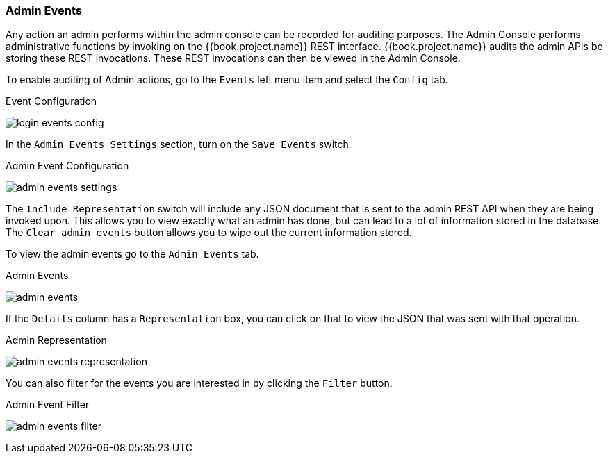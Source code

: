 
=== Admin Events

Any action an admin performs within the admin console can be recorded for auditing purposes.
The Admin Console performs administrative functions by invoking on the {{book.project.name}} REST interface.  {{book.project.name}}
audits the admin APIs be storing these REST invocations.  These REST invocations can then be viewed in the Admin Console.

To enable auditing of Admin actions, go to the `Events` left menu item and select the `Config` tab.

.Event Configuration
image:../../{{book.images}}/login-events-config.png[]

In the `Admin Events Settings` section, turn on the `Save Events` switch.

.Admin Event Configuration
image:../../{{book.images}}/admin-events-settings.png[]

The `Include Representation` switch will include any JSON document that is sent to the admin REST API when they are being
invoked upon.  This allows you to view exactly what an admin has done, but can lead to a lot of information stored in the
database.  The `Clear admin events` button allows you to wipe out the current information stored.

To view the admin events go to the `Admin Events` tab.

.Admin Events
image:../../{{book.images}}/admin-events.png[]

If the `Details` column has a `Representation` box, you can click on that to view the JSON that was sent with that operation.

.Admin Representation
image:../../{{book.images}}/admin-events-representation.png[]

You can also filter for the events you are interested in by clicking the `Filter` button.

.Admin Event Filter
image:../../{{book.images}}/admin-events-filter.png[]


